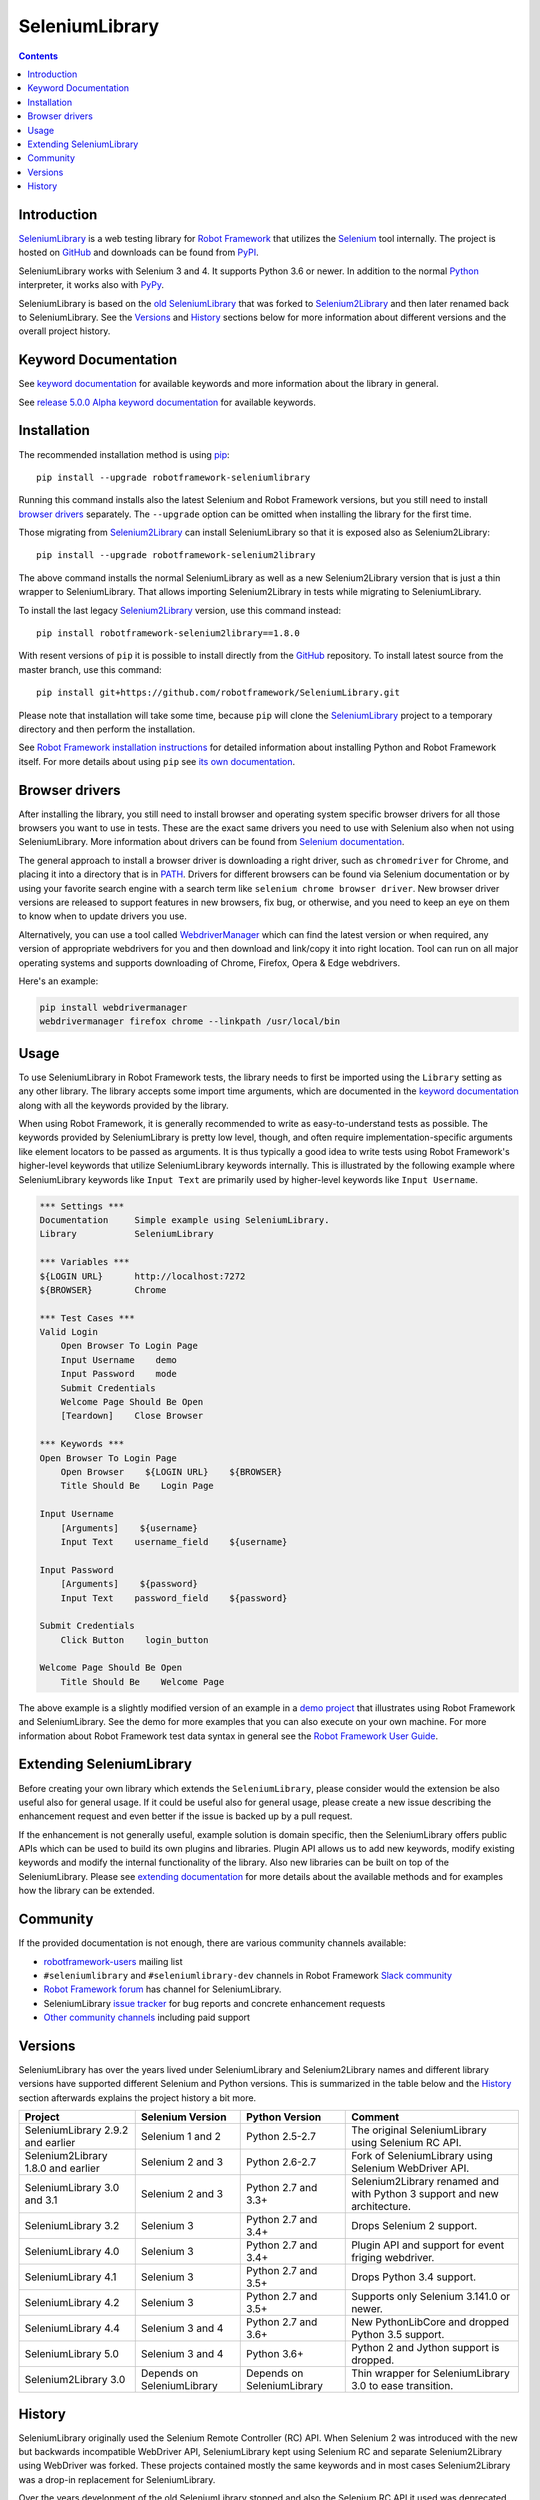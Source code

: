 SeleniumLibrary
===============

.. contents::

Introduction
------------

SeleniumLibrary_ is a web testing library for `Robot Framework`_ that
utilizes the Selenium_ tool internally. The project is hosted on GitHub_
and downloads can be found from PyPI_.

SeleniumLibrary works with Selenium 3 and 4. It supports Python 3.6 or
newer. In addition to the normal Python_ interpreter, it works also
with PyPy_.

SeleniumLibrary is based on the `old SeleniumLibrary`_ that was forked to
Selenium2Library_ and then later renamed back to SeleniumLibrary.
See the Versions_ and History_ sections below for more information about
different versions and the overall project history.

.. image:: https://img.shields.io/pypi/v/robotframework-seleniumlibrary.svg?label=version
   :target: https://pypi.python.org/pypi/robotframework-seleniumlibrary
   
.. image:: https://img.shields.io/pypi/dm/robotframework-seleniumlibrary.svg
   :target: https://pypi.python.org/pypi/robotframework-seleniumlibrary

.. image:: https://img.shields.io/pypi/l/robotframework-seleniumlibrary.svg
   :target: https://www.apache.org/licenses/LICENSE-2.0

.. image:: https://github.com/robotframework/SeleniumLibrary/workflows/SeleniumLibrary%20CI/badge.svg
    :target: https://github.com/robotframework/SeleniumLibrary/actions?query=workflow%3A%22SeleniumLibrary+CI%22

Keyword Documentation
---------------------
See `keyword documentation`_ for available keywords and more information
about the library in general.

See `release 5.0.0 Alpha keyword documentation`_  for available keywords.

.. _release 5.0.0 Alpha keyword documentation: https://robotframework.org/SeleniumLibrary/SeleniumLibrary-5.0.0b1.html

Installation
------------

The recommended installation method is using pip_::

    pip install --upgrade robotframework-seleniumlibrary

Running this command installs also the latest Selenium and Robot Framework
versions, but you still need to install `browser drivers`_ separately.
The ``--upgrade`` option can be omitted when installing the library for the
first time.

Those migrating from Selenium2Library_ can install SeleniumLibrary so that
it is exposed also as Selenium2Library::

    pip install --upgrade robotframework-selenium2library

The above command installs the normal SeleniumLibrary as well as a new
Selenium2Library version that is just a thin wrapper to SeleniumLibrary.
That allows importing Selenium2Library in tests while migrating to
SeleniumLibrary.

To install the last legacy Selenium2Library_ version, use this command instead::

    pip install robotframework-selenium2library==1.8.0

With resent versions of ``pip`` it is possible to install directly from the
GitHub_ repository. To install latest source from the master branch, use
this command::

    pip install git+https://github.com/robotframework/SeleniumLibrary.git

Please note that installation will take some time, because ``pip`` will
clone the SeleniumLibrary_ project to a temporary directory and then
perform the installation.

See `Robot Framework installation instructions`_ for detailed information
about installing Python and Robot Framework itself. For more details about
using ``pip`` see `its own documentation <pip_>`__.

Browser drivers
---------------

After installing the library, you still need to install browser and
operating system specific browser drivers for all those browsers you
want to use in tests. These are the exact same drivers you need to use with
Selenium also when not using SeleniumLibrary. More information about
drivers can be found from `Selenium documentation`__.

The general approach to install a browser driver is downloading a right
driver, such as ``chromedriver`` for Chrome, and placing it into
a directory that is in PATH__. Drivers for different browsers
can be found via Selenium documentation or by using your favorite
search engine with a search term like ``selenium chrome browser driver``.
New browser driver versions are released to support features in
new browsers, fix bug, or otherwise, and you need to keep an eye on them
to know when to update drivers you use.

Alternatively, you can use a tool called WebdriverManager__ which can
find the latest version or when required, any version of appropriate
webdrivers for you and then download and link/copy it into right
location. Tool can run on all major operating systems and supports
downloading of Chrome, Firefox, Opera & Edge webdrivers.

Here's an example:

.. code:: bash

      pip install webdrivermanager
      webdrivermanager firefox chrome --linkpath /usr/local/bin



__ https://seleniumhq.github.io/selenium/docs/api/py/index.html#drivers
__ https://en.wikipedia.org/wiki/PATH_(variable)
__ https://github.com/omenia/webdrivermanager

Usage
-----

To use SeleniumLibrary in Robot Framework tests, the library needs to
first be imported using the ``Library`` setting as any other library.
The library accepts some import time arguments, which are documented
in the `keyword documentation`_ along with all the keywords provided
by the library.

When using Robot Framework, it is generally recommended to write as
easy-to-understand tests as possible. The keywords provided by
SeleniumLibrary is pretty low level, though, and often require
implementation-specific arguments like element locators to be passed
as arguments. It is thus typically a good idea to write tests using
Robot Framework's higher-level keywords that utilize SeleniumLibrary
keywords internally. This is illustrated by the following example
where SeleniumLibrary keywords like ``Input Text`` are primarily
used by higher-level keywords like ``Input Username``.

.. code:: robotframework

    *** Settings ***
    Documentation     Simple example using SeleniumLibrary.
    Library           SeleniumLibrary

    *** Variables ***
    ${LOGIN URL}      http://localhost:7272
    ${BROWSER}        Chrome

    *** Test Cases ***
    Valid Login
        Open Browser To Login Page
        Input Username    demo
        Input Password    mode
        Submit Credentials
        Welcome Page Should Be Open
        [Teardown]    Close Browser

    *** Keywords ***
    Open Browser To Login Page
        Open Browser    ${LOGIN URL}    ${BROWSER}
        Title Should Be    Login Page

    Input Username
        [Arguments]    ${username}
        Input Text    username_field    ${username}

    Input Password
        [Arguments]    ${password}
        Input Text    password_field    ${password}

    Submit Credentials
        Click Button    login_button

    Welcome Page Should Be Open
        Title Should Be    Welcome Page


The above example is a slightly modified version of an example in a
`demo project`_ that illustrates using Robot Framework and SeleniumLibrary.
See the demo for more examples that you can also execute on your own
machine. For more information about Robot Framework test data syntax in
general see the `Robot Framework User Guide`_.

Extending SeleniumLibrary
-------------------------
Before creating your own library which extends the ``SeleniumLibrary``, please consider would
the extension be also useful also for general usage. If it could be useful also for general
usage, please create a new issue describing the enhancement request and even better if the
issue is backed up by a pull request.

If the enhancement is not generally useful, example solution is domain specific, then the
SeleniumLibrary offers public APIs which can be used to build its own plugins and libraries.
Plugin API allows us to add new keywords, modify existing keywords and modify the internal
functionality of the library. Also new libraries can be built on top of the
SeleniumLibrary. Please see `extending documentation`_ for more details about the
available methods and for examples how the library can be extended.

Community
---------

If the provided documentation is not enough, there are various community channels
available:

- `robotframework-users`_ mailing list
- ``#seleniumlibrary`` and ``#seleniumlibrary-dev`` channels in
  Robot Framework `Slack community`_
- `Robot Framework forum`_ has channel for SeleniumLibrary.
- SeleniumLibrary `issue tracker`_ for bug reports and concrete enhancement
  requests
- `Other community channels`_ including paid support

Versions
--------

SeleniumLibrary has over the years lived under SeleniumLibrary and
Selenium2Library names and different library versions have supported
different Selenium and Python versions. This is summarized in the table
below and the History_ section afterwards explains the project history
a bit more.

==================================  ==========================  ==========================  ===============
             Project                     Selenium Version             Python Version         Comment
==================================  ==========================  ==========================  ===============
SeleniumLibrary 2.9.2 and earlier   Selenium 1 and 2            Python 2.5-2.7              The original SeleniumLibrary using Selenium RC API.
Selenium2Library 1.8.0 and earlier  Selenium 2 and 3            Python 2.6-2.7              Fork of SeleniumLibrary using Selenium WebDriver API.
SeleniumLibrary 3.0 and 3.1         Selenium 2 and 3            Python 2.7 and 3.3+         Selenium2Library renamed and with Python 3 support and new architecture.
SeleniumLibrary 3.2                 Selenium 3                  Python 2.7 and 3.4+         Drops Selenium 2 support.
SeleniumLibrary 4.0                 Selenium 3                  Python 2.7 and 3.4+         Plugin API and support for event friging webdriver.
SeleniumLibrary 4.1                 Selenium 3                  Python 2.7 and 3.5+         Drops Python 3.4 support.
SeleniumLibrary 4.2                 Selenium 3                  Python 2.7 and 3.5+         Supports only Selenium 3.141.0 or newer.
SeleniumLibrary 4.4                 Selenium 3 and 4            Python 2.7 and 3.6+         New PythonLibCore and dropped Python 3.5 support.
SeleniumLibrary 5.0                 Selenium 3 and 4            Python 3.6+                 Python 2 and Jython support is dropped.
Selenium2Library 3.0                Depends on SeleniumLibrary  Depends on SeleniumLibrary  Thin wrapper for SeleniumLibrary 3.0 to ease transition.
==================================  ==========================  ==========================  ===============

History
-------

SeleniumLibrary originally used the Selenium Remote Controller (RC) API.
When Selenium 2 was introduced with the new but backwards incompatible
WebDriver API, SeleniumLibrary kept using Selenium RC and separate
Selenium2Library using WebDriver was forked. These projects contained
mostly the same keywords and in most cases Selenium2Library was a drop-in
replacement for SeleniumLibrary.

Over the years development of the old SeleniumLibrary stopped and also
the Selenium RC API it used was deprecated. Selenium2Library was developed
further and replaced the old library as the de facto web testing library
for Robot Framework.

When Selenium 3 was released in 2016, it was otherwise backwards compatible
with Selenium 2, but the deprecated Selenium RC API was removed. This had two
important effects:

- The old SeleniumLibrary could not anymore be used with new Selenium versions.
  This project was pretty much dead.
- Selenium2Library was badly named as it supported Selenium 3 just fine.
  This project needed a new name.

At the same time when Selenium 3 was released, Selenium2Library was going
through larger architecture changes in order to ease future maintenance and
to make adding Python 3 support easier. With all these big internal and
external changes, it made sense to rename Selenium2Library back to
SeleniumLibrary. This decision basically meant following changes:

- Create separate repository for the `old SeleniumLibrary`_ to preserve
  its history since Selenium2Library was forked.
- Rename Selenium2Library project and the library itself to SeleniumLibrary_.
- Add new Selenium2Library_ project to ease transitioning from Selenium2Library
  to SeleniumLibrary.

Going forward, all new development will happen in the new SeleniumLibrary
project.

.. _Robot Framework: https://robotframework.org
.. _Selenium: https://www.seleniumhq.org/
.. _SeleniumLibrary: https://github.com/robotframework/SeleniumLibrary
.. _Selenium2Library: https://github.com/robotframework/Selenium2Library
.. _Old SeleniumLibrary: https://github.com/robotframework/OldSeleniumLibrary
.. _pip: http://pip-installer.org
.. _PyPI: https://pypi.python.org/pypi/robotframework-seleniumlibrary
.. _GitHub: https://github.com/robotframework/SeleniumLibrary
.. _Keyword Documentation: https://robotframework.org/SeleniumLibrary/SeleniumLibrary.html
.. _Python: https://python.org
.. _PyPy: https://pypy.org
.. _Jython: https://jython.org/
.. _IronPython: https://ironpython.net/
.. _demo project: https://github.com/robotframework/WebDemo
.. _Robot Framework User Guide: https://robotframework.org/robotframework/latest/RobotFrameworkUserGuide.html
.. _Robot Framework installation instructions: https://github.com/robotframework/robotframework/blob/master/INSTALL.rst
.. _robotframework-users: https://groups.google.com/group/robotframework-users
.. _extending documentation: https://github.com/robotframework/SeleniumLibrary/blob/master/docs/extending/extending.rst
.. _Slack community: https://robotframework-slack-invite.herokuapp.com
.. _Robot Framework forum: https://forum.robotframework.org/
.. _issue tracker: https://github.com/robotframework/SeleniumLibrary/issues
.. _Other community channels: https://robotframework.org/#community
